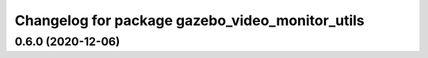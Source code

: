 ^^^^^^^^^^^^^^^^^^^^^^^^^^^^^^^^^^^^^^^^^^^^^^^^
Changelog for package gazebo_video_monitor_utils
^^^^^^^^^^^^^^^^^^^^^^^^^^^^^^^^^^^^^^^^^^^^^^^^

0.6.0 (2020-12-06)
------------------
